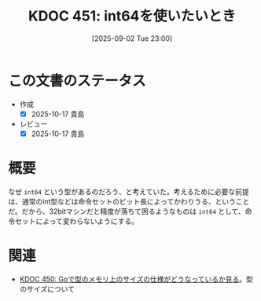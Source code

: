 :properties:
:ID: 20250902T230022
:mtime:    20250904002828
:ctime:    20250902230024
:end:
#+title:      KDOC 451: int64を使いたいとき
#+date:       [2025-09-02 Tue 23:00]
#+filetags:   :permanent:
#+identifier: 20250902T230022

* この文書のステータス
- 作成
  - [X] 2025-10-17 貴島
- レビュー
  - [X] 2025-10-17 貴島

* 概要

なぜ ~int64~ という型があるのだろう、と考えていた。考えるために必要な前提は、通常のint型などは命令セットのビット長によってかわりうる、ということだ。だから、32bitマシンだと精度が落ちて困るようなものは ~int64~ として、命令セットによって変わらないようにする。

* 関連

- [[id:20250902T230002][KDOC 450: Goで型のメモリ上のサイズの仕様がどうなっているか見る]]。型のサイズについて
